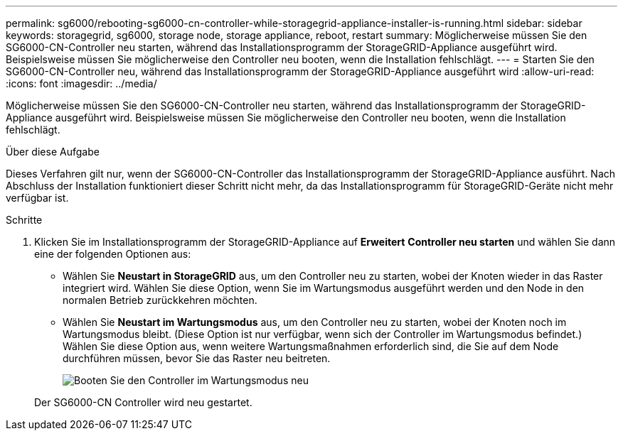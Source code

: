 ---
permalink: sg6000/rebooting-sg6000-cn-controller-while-storagegrid-appliance-installer-is-running.html 
sidebar: sidebar 
keywords: storagegrid, sg6000, storage node, storage appliance, reboot, restart 
summary: Möglicherweise müssen Sie den SG6000-CN-Controller neu starten, während das Installationsprogramm der StorageGRID-Appliance ausgeführt wird. Beispielsweise müssen Sie möglicherweise den Controller neu booten, wenn die Installation fehlschlägt. 
---
= Starten Sie den SG6000-CN-Controller neu, während das Installationsprogramm der StorageGRID-Appliance ausgeführt wird
:allow-uri-read: 
:icons: font
:imagesdir: ../media/


[role="lead"]
Möglicherweise müssen Sie den SG6000-CN-Controller neu starten, während das Installationsprogramm der StorageGRID-Appliance ausgeführt wird. Beispielsweise müssen Sie möglicherweise den Controller neu booten, wenn die Installation fehlschlägt.

.Über diese Aufgabe
Dieses Verfahren gilt nur, wenn der SG6000-CN-Controller das Installationsprogramm der StorageGRID-Appliance ausführt. Nach Abschluss der Installation funktioniert dieser Schritt nicht mehr, da das Installationsprogramm für StorageGRID-Geräte nicht mehr verfügbar ist.

.Schritte
. Klicken Sie im Installationsprogramm der StorageGRID-Appliance auf *Erweitert* *Controller neu starten* und wählen Sie dann eine der folgenden Optionen aus:
+
** Wählen Sie *Neustart in StorageGRID* aus, um den Controller neu zu starten, wobei der Knoten wieder in das Raster integriert wird. Wählen Sie diese Option, wenn Sie im Wartungsmodus ausgeführt werden und den Node in den normalen Betrieb zurückkehren möchten.
** Wählen Sie *Neustart im Wartungsmodus* aus, um den Controller neu zu starten, wobei der Knoten noch im Wartungsmodus bleibt. (Diese Option ist nur verfügbar, wenn sich der Controller im Wartungsmodus befindet.) Wählen Sie diese Option aus, wenn weitere Wartungsmaßnahmen erforderlich sind, die Sie auf dem Node durchführen müssen, bevor Sie das Raster neu beitreten.
+
image::../media/reboot_controller_from_maintenance_mode.png[Booten Sie den Controller im Wartungsmodus neu]

+
Der SG6000-CN Controller wird neu gestartet.




